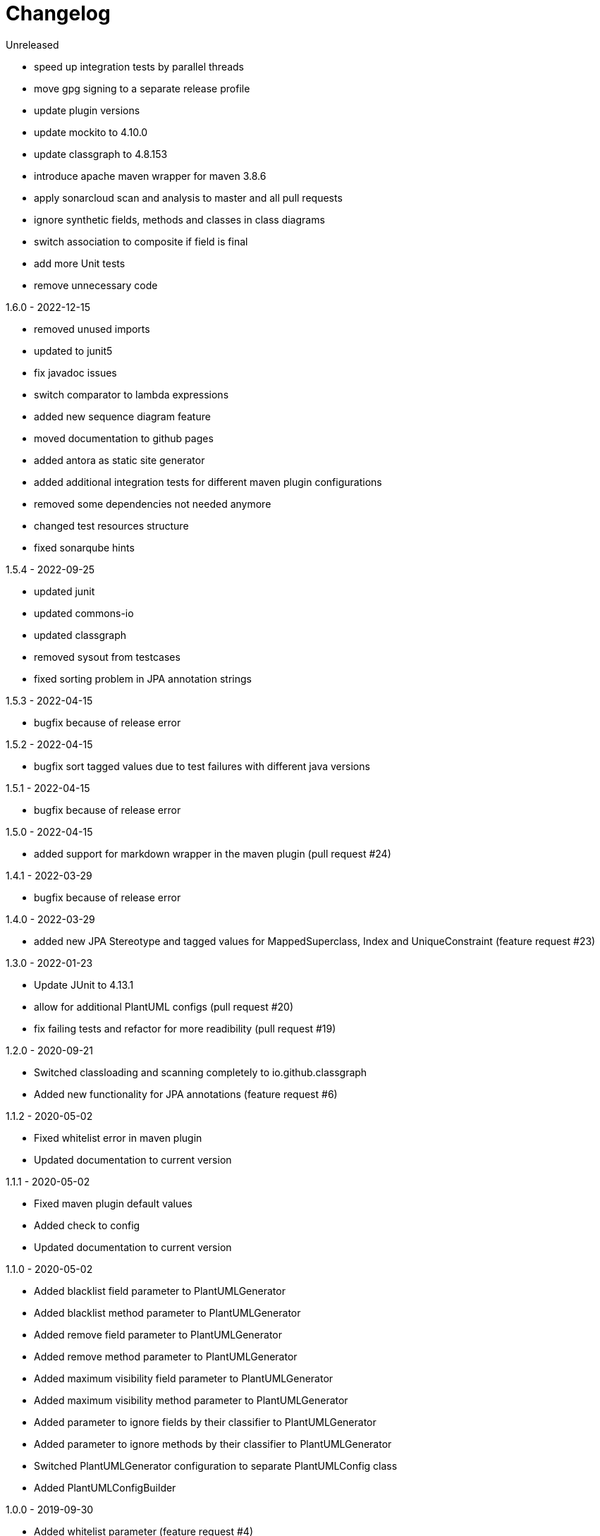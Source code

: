 = Changelog

.Unreleased
* speed up integration tests by parallel threads
* move gpg signing to a separate release profile
* update plugin versions
* update mockito to 4.10.0
* update classgraph to 4.8.153
* introduce apache maven wrapper for maven 3.8.6
* apply sonarcloud scan and analysis to master and all pull requests
* ignore synthetic fields, methods and classes in class diagrams
* switch association to composite if field is final
* add more Unit tests
* remove unnecessary code

.1.6.0 - 2022-12-15
* removed unused imports
* updated to junit5
* fix javadoc issues
* switch comparator to lambda expressions
* added new sequence diagram feature
* moved documentation to github pages
* added antora as static site generator 
* added additional integration tests for different
maven plugin configurations
* removed some dependencies not needed anymore
* changed test resources structure
* fixed sonarqube hints

.1.5.4 - 2022-09-25
* updated junit
* updated commons-io
* updated classgraph
* removed sysout from testcases
* fixed sorting problem in JPA annotation strings

.1.5.3 - 2022-04-15
* bugfix because of release error

.1.5.2 - 2022-04-15
* bugfix sort tagged values due to test failures with different java versions

.1.5.1 - 2022-04-15
* bugfix because of release error

.1.5.0 - 2022-04-15
* added support for markdown wrapper in the maven 
plugin (pull request #24)

.1.4.1 - 2022-03-29
* bugfix because of release error

.1.4.0 - 2022-03-29
* added new JPA Stereotype and tagged values for MappedSuperclass, 
Index and  UniqueConstraint (feature request #23)

.1.3.0 - 2022-01-23
* Update JUnit to 4.13.1
* allow for additional PlantUML configs (pull request #20)
* fix failing tests and refactor for more readibility (pull request #19)

.1.2.0 - 2020-09-21
* Switched classloading and scanning completely to
io.github.classgraph
* Added new functionality for JPA annotations
(feature request #6)

.1.1.2 - 2020-05-02
* Fixed whitelist error in maven plugin
* Updated documentation to current version

.1.1.1 - 2020-05-02
* Fixed maven plugin default values
* Added check to config
* Updated documentation to current version

.1.1.0 - 2020-05-02
* Added blacklist field parameter to PlantUMLGenerator
* Added blacklist method parameter to PlantUMLGenerator
* Added remove field parameter to PlantUMLGenerator
* Added remove method parameter to PlantUMLGenerator
* Added maximum visibility field parameter to PlantUMLGenerator
* Added maximum visibility method parameter to PlantUMLGenerator
* Added parameter to ignore fields by their classifier to PlantUMLGenerator
* Added parameter to ignore methods by their classifier to PlantUMLGenerator
* Switched PlantUMLGenerator configuration to separate PlantUMLConfig class
* Added PlantUMLConfigBuilder

.1.0.0 - 2019-09-30
* Added whitelist parameter (feature request #4)
* Added blacklist parameter (feature request #4)
* Added configuration for asciidoc diagram block 
generation (feature request #3)
* Changed contructor parameters 
* *Switched to Java 8 (Java 7 no longer supported)* 

.0.9.2 - 2019-01-03
* Fixed TypeVariable and ParameterizedType bug

.0.9.1 - 2018-11-04
* Fixed failing classloader test

.0.9.0 - 2018-11-04
* First release of a stable version
